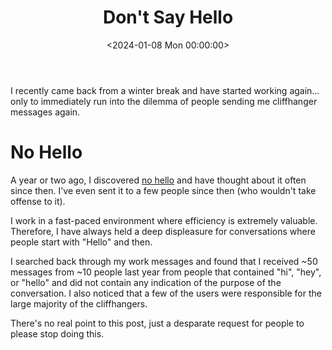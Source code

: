 #+date: <2024-01-08 Mon 00:00:00>
#+title: Don't Say Hello
#+description: How to improve communication efficiency by avoiding unnecessary greetings in professional messages and get straight to the point.
#+slug: dont-say-hello
#+filetags: :communication:efficiency:professional:

I recently came back from a winter break and have started working again... only
to immediately run into the dilemma of people sending me cliffhanger messages
again.

* No Hello

A year or two ago, I discovered [[https://nohello.net/en/][no hello]] and have thought about it often since
then. I've even sent it to a few people since then (who wouldn't take offense to
it).

I work in a fast-paced environment where efficiency is extremely valuable.
Therefore, I have always held a deep displeasure for conversations where people
start with "Hello" and then.

I searched back through my work messages and found that I received ~50 messages
from ~10 people last year from people that contained "hi", "hey", or "hello" and
did not contain any indication of the purpose of the conversation. I also
noticed that a few of the users were responsible for the large majority of the
cliffhangers.

There's no real point to this post, just a desparate request for people to
please stop doing this.
